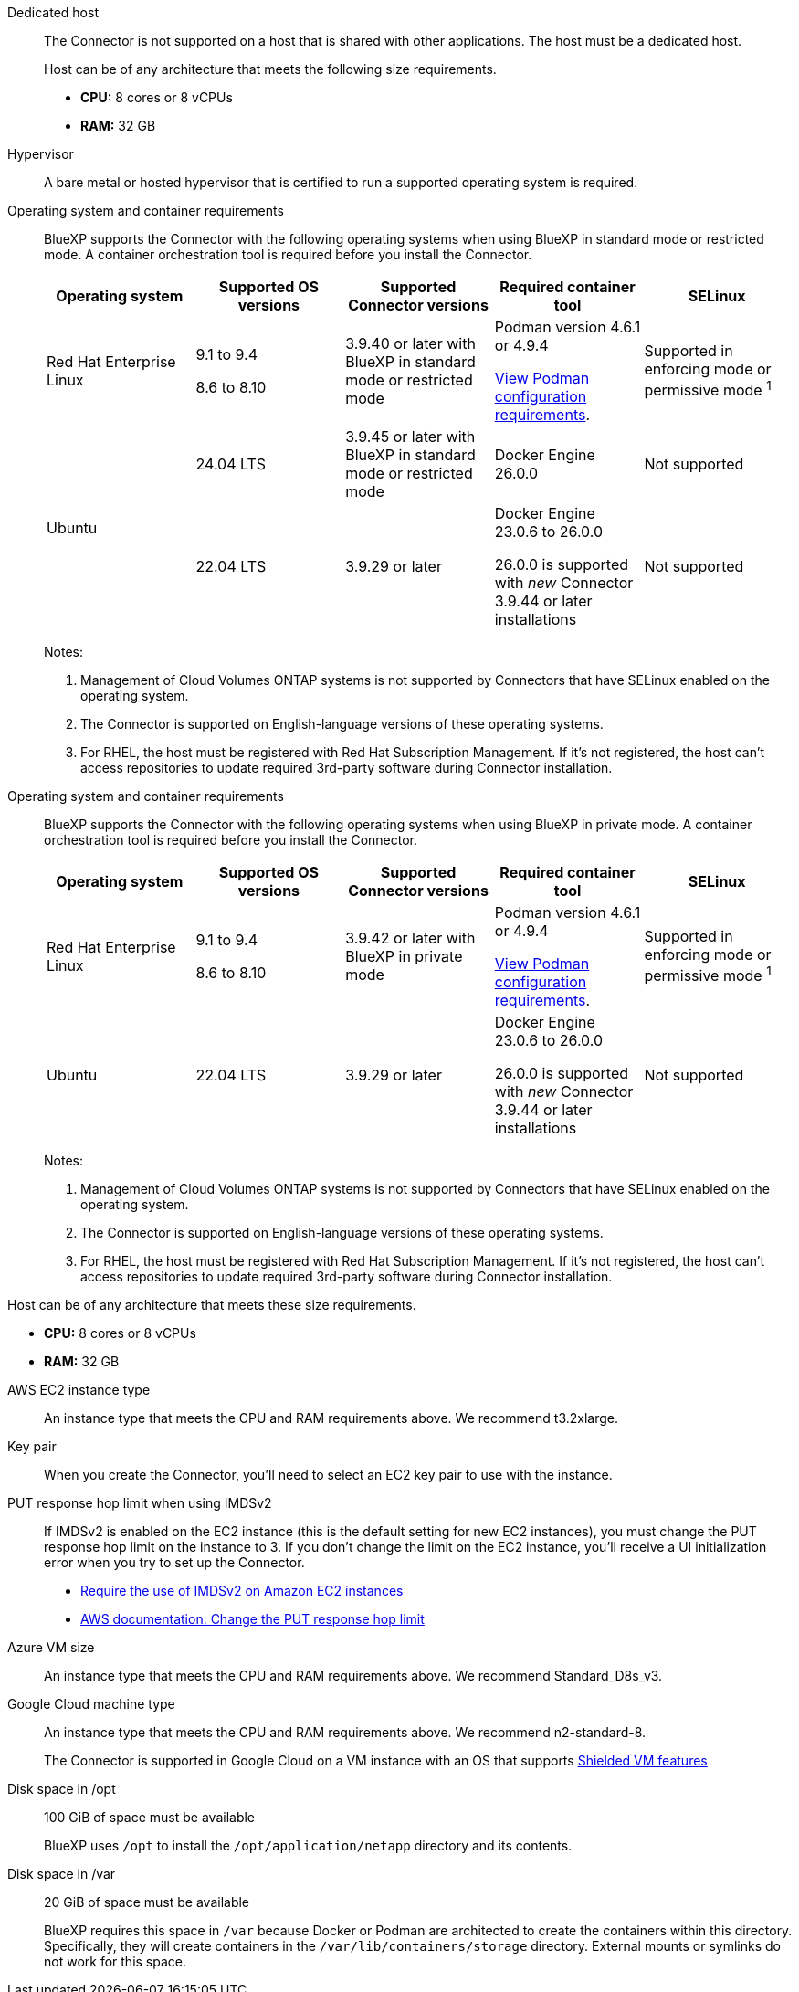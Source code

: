 //tag::dedicated[]
Dedicated host::
The Connector is not supported on a host that is shared with other applications. The host must be a dedicated host.

+
Host can be of any architecture that meets the following size requirements.

+
* *CPU:* 8 cores or 8 vCPUs

* *RAM:* 32 GB
//end::dedicated[]

//tag::hypervisor[]
Hypervisor::
A bare metal or hosted hypervisor that is certified to run a supported operating system is required.
//end::hypervisor[]

//tag::os[]
[[podman-versions]]Operating system and container requirements::
BlueXP supports the Connector with the following operating systems when using BlueXP in standard mode or restricted mode. A container orchestration tool is required before you install the Connector.
+
[cols="2a,2a,2a,2a,2a",options="header"]
|===

| Operating system
| Supported OS versions
| Supported Connector versions
| Required container tool
| SELinux

| Red Hat Enterprise Linux

|
9.1 to 9.4

8.6 to 8.10

| 3.9.40 or later with BlueXP in standard mode or restricted mode

| Podman version 4.6.1 or 4.9.4

<<podman-configuration,View Podman configuration requirements>>.

| Supported in enforcing mode or permissive mode ^1^

.2+| Ubuntu

| 24.04 LTS
| 3.9.45 or later with BlueXP in standard mode or restricted mode
| Docker Engine 26.0.0
| Not supported

| 22.04 LTS
| 3.9.29 or later
| Docker Engine 23.0.6 to 26.0.0

26.0.0 is supported with _new_ Connector 3.9.44 or later installations

| Not supported

|===
+
Notes:

. Management of Cloud Volumes ONTAP systems is not supported by Connectors that have SELinux enabled on the operating system.
. The Connector is supported on English-language versions of these operating systems.
. For RHEL, the host must be registered with Red Hat Subscription Management. If it's not registered, the host can't access repositories to update required 3rd-party software during Connector installation.
//end::os[]

//tag::os-private[]
[[podman-versions]]Operating system and container requirements::
BlueXP supports the Connector with the following operating systems when using BlueXP in private mode. A container orchestration tool is required before you install the Connector.
+
[cols="2a,2a,2a,2a,2a",options="header"]
|===

| Operating system
| Supported OS versions
| Supported Connector versions
| Required container tool
| SELinux

| Red Hat Enterprise Linux

|
9.1 to 9.4

8.6 to 8.10

| 3.9.42 or later with BlueXP in private mode

| Podman version 4.6.1 or 4.9.4

<<podman-configuration,View Podman configuration requirements>>.

| Supported in enforcing mode or permissive mode ^1^

| Ubuntu

| 22.04 LTS
| 3.9.29 or later
| Docker Engine 23.0.6 to 26.0.0

26.0.0 is supported with _new_ Connector 3.9.44 or later installations

| Not supported

|===
+
Notes:

. Management of Cloud Volumes ONTAP systems is not supported by Connectors that have SELinux enabled on the operating system.
. The Connector is supported on English-language versions of these operating systems.
. For RHEL, the host must be registered with Red Hat Subscription Management. If it's not registered, the host can't access repositories to update required 3rd-party software during Connector installation.
//end::os-private[]

//tag::cpu-ram[]
Host can be of any architecture that meets these size requirements.

* *CPU:* 8 cores or 8 vCPUs

* *RAM:* 32 GB
//end::cpu-ram[]

//tag::aws-ec2[]
AWS EC2 instance type::
An instance type that meets the CPU and RAM requirements above. We recommend t3.2xlarge.
//end::aws-ec2[]

//tag::aws-key-pair[]
Key pair::
When you create the Connector, you'll need to select an EC2 key pair to use with the instance.
//end::aws-key-pair[]

//tag::aws-imdsv2[]
PUT response hop limit when using IMDSv2::
If IMDSv2 is enabled on the EC2 instance (this is the default setting for new EC2 instances), you must change the PUT response hop limit on the instance to 3. If you don't change the limit on the EC2 instance, you'll receive a UI initialization error when you try to set up the Connector.
+
* link:task-require-imdsv2.html[Require the use of IMDSv2 on Amazon EC2 instances]
* https://docs.aws.amazon.com/AWSEC2/latest/UserGuide/configuring-IMDS-existing-instances.html#modify-PUT-response-hop-limit[AWS documentation: Change the PUT response hop limit^]
//end::aws-imdsv2[]

//tag::azure-vm[]
Azure VM size::
An instance type that meets the CPU and RAM requirements above. We recommend Standard_D8s_v3.
//end::azure-vm[]

//tag::google-machine[]
Google Cloud machine type::
An instance type that meets the CPU and RAM requirements above. We recommend n2-standard-8.
+
The Connector is supported in Google Cloud on a VM instance with an OS that supports https://cloud.google.com/compute/shielded-vm/docs/shielded-vm[Shielded VM features^]
//end::google-machine[]

//tag::disk-space[]
Disk space in /opt:: 100 GiB of space must be available
+
BlueXP uses `/opt` to install the `/opt/application/netapp` directory and its contents.

Disk space in /var:: 20 GiB of space must be available
+
BlueXP requires this space in `/var` because Docker or Podman are architected to create the containers within this directory. Specifically, they will create containers in the `/var/lib/containers/storage` directory. External mounts or symlinks do not work for this space.
//end::disk-space[]